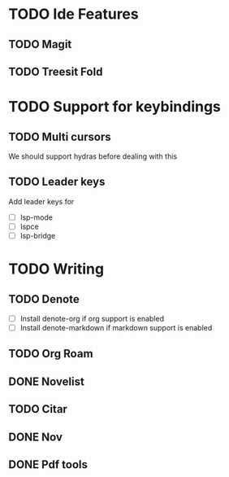 * TODO Ide Features
** TODO  Magit
** TODO Treesit Fold
* TODO Support for keybindings
** TODO Multi cursors
We should support hydras before dealing with this

** TODO Leader keys
Add leader keys for
+ [ ] lsp-mode
+ [ ] lspce
+ [ ] lsp-bridge
* TODO Writing
** TODO Denote
+ [ ] Install denote-org if org support is enabled
+ [ ] Install denote-markdown if markdown support is enabled

** TODO Org Roam
** DONE Novelist
** TODO Citar
** DONE Nov
** DONE Pdf tools

